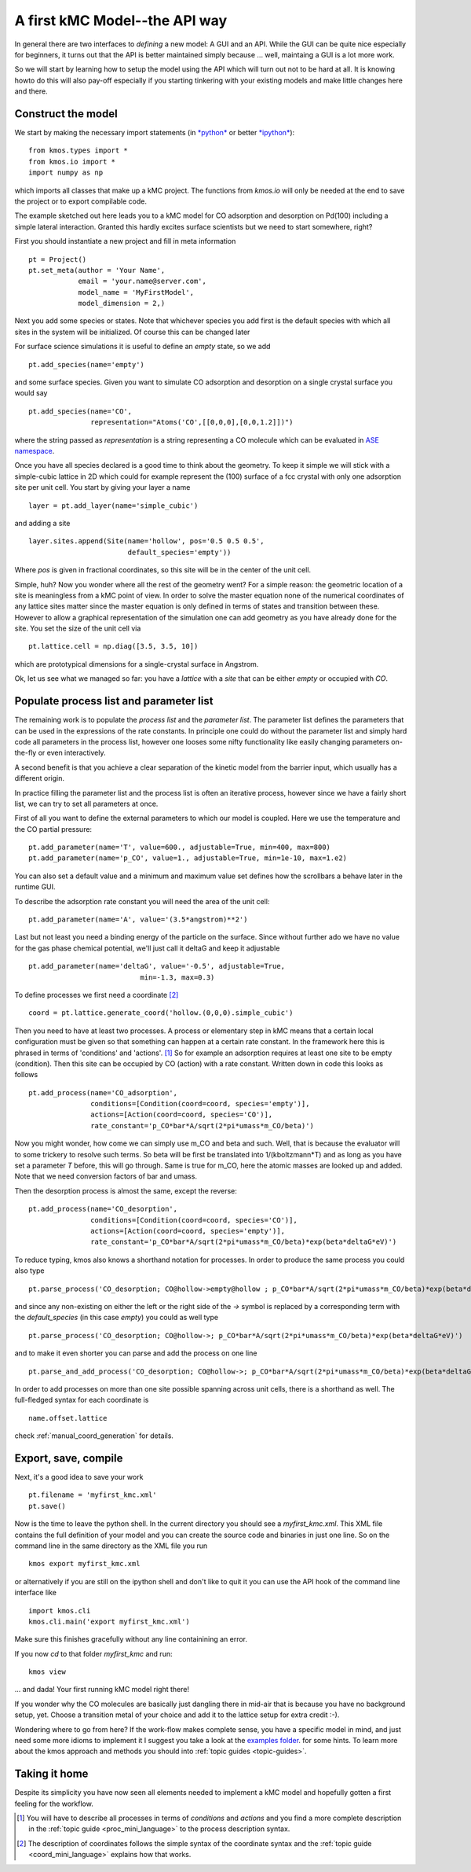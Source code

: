.. _api-tutorial:

A first kMC Model--the API way
==============================

In general there are two interfaces to *defining* a new
model: A GUI and an API. While the GUI can be quite
nice especially for beginners, it turns out that the
API is better maintained simply because ... well, maintaing
a GUI is a lot more work.

So we will start by learning how to setup the model using the
API which will turn out not to be hard at all. It is knowing howto
do this will also pay-off especially if you starting tinkering
with your existing models and make little changes here and there.



Construct the model
^^^^^^^^^^^^^^^^^^^

We start by making the necessary import statements (in `*python* <http://python.org>`_ or better `*ipython* <http://ipython.org>`_)::

  from kmos.types import *
  from kmos.io import *
  import numpy as np

which imports all classes that make up a kMC project. The functions
from `kmos.io` will only be needed at the end to save the project
or to export compilable code.

The example sketched out here leads you to a kMC model for CO adsorption
and desorption on Pd(100) including a simple lateral interaction. Granted
this hardly excites surface scientists but we need to start somewhere, right?


First you should instantiate a new project and fill in meta information ::

  pt = Project()
  pt.set_meta(author = 'Your Name',
              email = 'your.name@server.com',
              model_name = 'MyFirstModel',
              model_dimension = 2,)


Next you add some species or states. Note that whichever
species you add first is the default species with which all sites in the
system will be initialized. Of course this can be changed later

For surface science simulations it is useful to define an
*empty* state, so we add ::

 pt.add_species(name='empty')

and some surface species. Given you want to simulate CO adsorption and
desorption on a single crystal surface you would say ::

  pt.add_species(name='CO',
                 representation="Atoms('CO',[[0,0,0],[0,0,1.2]])")

where the string passed as `representation` is a string representing
a CO molecule which can be evaluated in `ASE namespace <https://wiki.fysik.dtu.dk/ase/ase/atoms.html>`_.

Once you have all species declared is a good time to think about the geometry.
To keep it simple we will stick with a simple-cubic lattice in 2D which
could for example represent the (100) surface of a fcc crystal with only
one adsorption site per unit cell. You start by giving your layer a name ::

  layer = pt.add_layer(name='simple_cubic')

and adding a site ::

  layer.sites.append(Site(name='hollow', pos='0.5 0.5 0.5',
                          default_species='empty'))


Where `pos` is given in fractional coordinates, so this site
will be in the center of the unit cell.

Simple, huh? Now you wonder where all the rest of the geometry went?
For a simple reason: the geometric location of a site is
meaningless from a kMC point of view. In order to solve the master
equation none of the numerical coordinates
of any lattice sites matter since the master equation is only
defined in terms of states and transition between these. However
to allow a graphical representation of the simulation one can add geometry
as you have already done for the site. You set the size of the unit cell
via ::

  pt.lattice.cell = np.diag([3.5, 3.5, 10])

which are prototypical dimensions for a single-crystal surface in
Angstrom.

Ok, let us see what we managed so far: you have a *lattice* with a
*site* that can be either *empty* or occupied with *CO*.


Populate process list and parameter list
^^^^^^^^^^^^^^^^^^^^^^^^^^^^^^^^^^^^^^^^

The remaining work is to populate the `process list` and the
`parameter list`. The parameter list defines the parameters
that can be used in the expressions of the rate constants.
In principle one could do without the parameter
list and simply hard code all parameters in the process list,
however one looses some nifty functionality like easily
changing parameters on-the-fly or even interactively.

A second benefit is that you achieve a clear separation
of the kinetic model from the barrier input,
which usually has a different origin.

In practice filling the parameter list and the process
list is often an iterative process, however since
we have a fairly short list, we can try to set all parameters
at once.

First of all you want to define the external parameters to
which our model is coupled. Here we use the temperature
and the CO partial pressure::

  pt.add_parameter(name='T', value=600., adjustable=True, min=400, max=800)
  pt.add_parameter(name='p_CO', value=1., adjustable=True, min=1e-10, max=1.e2)

You can also set a default value and a minimum and maximum value
set defines how the scrollbars a behave later in the runtime GUI.

To describe the adsorption rate constant you will need the area
of the unit cell::

  pt.add_parameter(name='A', value='(3.5*angstrom)**2')

Last but not least you need a binding energy of the particle on
the surface. Since without further ado we have no value for the
gas phase chemical potential, we'll just call it deltaG and keep
it adjustable ::

  pt.add_parameter(name='deltaG', value='-0.5', adjustable=True,
                             min=-1.3, max=0.3)

To define processes we first need a coordinate [#coord_minilanguage]_  ::

  coord = pt.lattice.generate_coord('hollow.(0,0,0).simple_cubic')


Then you need to have at least two processes. A process or elementary step in kMC
means that a certain local configuration must be given so that something
can happen at a certain rate constant. In the framework here this is
phrased in terms of 'conditions' and 'actions'. [#proc_minilanguage]_
So for example an adsorption requires at least one site to be empty
(condition). Then this site can be occupied by CO (action) with a
rate constant. Written down in code this looks as follows ::

  pt.add_process(name='CO_adsorption',
                 conditions=[Condition(coord=coord, species='empty')],
                 actions=[Action(coord=coord, species='CO')],
                 rate_constant='p_CO*bar*A/sqrt(2*pi*umass*m_CO/beta)')

Now you might wonder, how come we can simply use m_CO and beta and such.
Well, that is because the evaluator will to some trickery to resolve such
terms. So beta will be first be translated into 1/(kboltzmann*T) and as
long as you have set a parameter `T` before, this will go through. Same
is true for m_CO, here the atomic masses are looked up and added. Note
that we need conversion factors of bar and umass.

Then the desorption process is almost the same, except the reverse::

  pt.add_process(name='CO_desorption',
                 conditions=[Condition(coord=coord, species='CO')],
                 actions=[Action(coord=coord, species='empty')],
                 rate_constant='p_CO*bar*A/sqrt(2*pi*umass*m_CO/beta)*exp(beta*deltaG*eV)')


To reduce typing, kmos also knows a shorthand notation for processes.
In order to produce the same process you could also type ::

  pt.parse_process('CO_desorption; CO@hollow->empty@hollow ; p_CO*bar*A/sqrt(2*pi*umass*m_CO/beta)*exp(beta*deltaG*eV)')

and since any non-existing on either the left or the right side
of the `->` symbol is replaced by a corresponding term with
the `default_species` (in this case `empty`) you could as
well type ::

  pt.parse_process('CO_desorption; CO@hollow->; p_CO*bar*A/sqrt(2*pi*umass*m_CO/beta)*exp(beta*deltaG*eV)')


and to make it even shorter you can parse and add the process on one line ::

  pt.parse_and_add_process('CO_desorption; CO@hollow->; p_CO*bar*A/sqrt(2*pi*umass*m_CO/beta)*exp(beta*deltaG*eV)')


In order to add processes on more than one site possible spanning across unit
cells, there is a shorthand as well. The full-fledged syntax for each
coordinate is ::

  name.offset.lattice

check :ref:`manual_coord_generation` for details.

Export, save, compile
^^^^^^^^^^^^^^^^^^^^^

Next, it's a good idea to save your work ::

  pt.filename = 'myfirst_kmc.xml'
  pt.save()

Now is the time to leave the python shell. In the current
directory you should see a `myfirst_kmc.xml`.
This XML file contains the full definition of your model
and you can create the source code and binaries in just one line.
So on the command line in the same directory as the XML file
you run ::

  kmos export myfirst_kmc.xml

or alternatively if you are still on the ipython shell
and don't like to quit it you can use the API hook
of the command line interface like ::

  import kmos.cli
  kmos.cli.main('export myfirst_kmc.xml')


Make sure this finishes gracefully without any line
containining an error.

If you now `cd` to that folder `myfirst_kmc` and run::

  kmos view

... and dada! Your first running kMC model right there!


If you wonder why the CO molecules are basically just dangling
there in mid-air that is because you have no background setup, yet.
Choose a transition metal of your choice and add it to the
lattice setup for extra credit :-).

Wondering where to go from here? If the work-flow makes
complete sense, you have a specific model in mind,
and just need some more idioms to implement it
I suggest you take a look at the `examples folder <https://github.com/mhoffman/kmos/tree/master/examples>`_.
for some hints. To learn more about the kmos approach
and methods you should into :ref:`topic guides <topic-guides>`.

Taking it home
^^^^^^^^^^^^^^^

Despite its simplicity you have now seen all elements needed
to implement a kMC model and hopefully gotten a first feeling for
the workflow.



.. [#proc_minilanguage]  You will have to describe all processes
                         in terms of  `conditions` and
                         `actions` and you find a more complete
                         description in the
                         :ref:`topic guide <proc_mini_language>`
                         to the process description syntax.

.. [#coord_minilanguage] The description of coordinates follows
                         the simple syntax of the coordinate
                         syntax and the
                         :ref:`topic guide <coord_mini_language>`
                         explains how that works.
